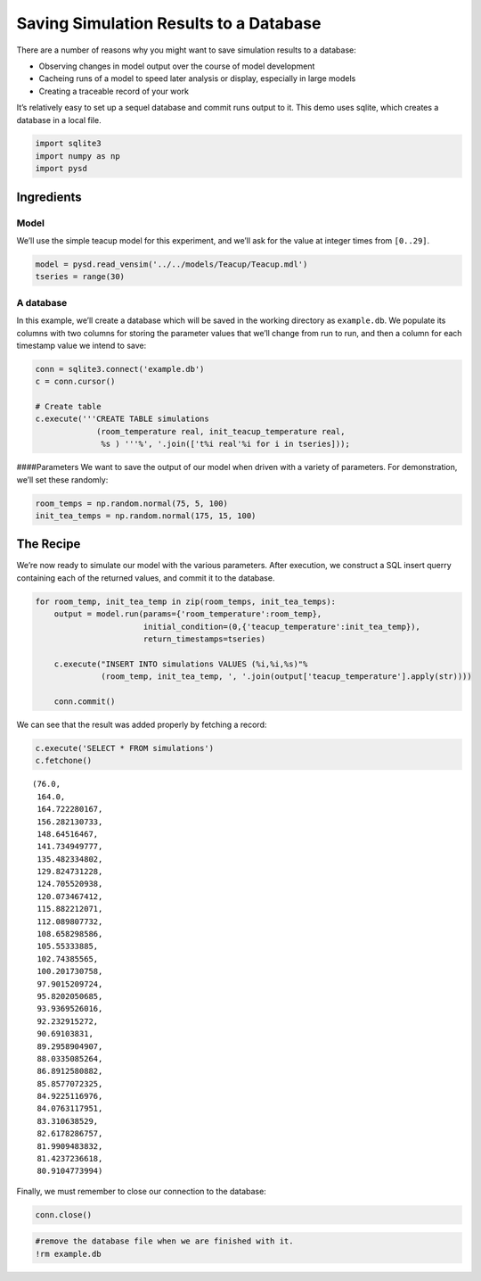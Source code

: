 Saving Simulation Results to a Database
=======================================

There are a number of reasons why you might want to save simulation
results to a database:

-  Observing changes in model output over the course of model
   development
-  Cacheing runs of a model to speed later analysis or display,
   especially in large models
-  Creating a traceable record of your work

It’s relatively easy to set up a sequel database and commit runs output
to it. This demo uses sqlite, which creates a database in a local file.

.. code:: ipython2

    import sqlite3
    import numpy as np
    import pysd

Ingredients
-----------

Model
^^^^^

We’ll use the simple teacup model for this experiment, and we’ll ask for
the value at integer times from ``[0..29]``.

.. code:: ipython2

    model = pysd.read_vensim('../../models/Teacup/Teacup.mdl')
    tseries = range(30)

A database
^^^^^^^^^^

In this example, we’ll create a database which will be saved in the
working directory as ``example.db``. We populate its columns with two
columns for storing the parameter values that we’ll change from run to
run, and then a column for each timestamp value we intend to save:

.. code:: ipython2

    conn = sqlite3.connect('example.db')
    c = conn.cursor()
    
    # Create table
    c.execute('''CREATE TABLE simulations
                 (room_temperature real, init_teacup_temperature real, 
                  %s ) '''%', '.join(['t%i real'%i for i in tseries]));

####Parameters We want to save the output of our model when driven with
a variety of parameters. For demonstration, we’ll set these randomly:

.. code:: ipython2

    room_temps = np.random.normal(75, 5, 100)
    init_tea_temps = np.random.normal(175, 15, 100)

The Recipe
----------

We’re now ready to simulate our model with the various parameters. After
execution, we construct a SQL insert querry containing each of the
returned values, and commit it to the database.

.. code:: ipython2

    
    for room_temp, init_tea_temp in zip(room_temps, init_tea_temps):
        output = model.run(params={'room_temperature':room_temp}, 
                           initial_condition=(0,{'teacup_temperature':init_tea_temp}),
                           return_timestamps=tseries)
        
        c.execute("INSERT INTO simulations VALUES (%i,%i,%s)"%
                  (room_temp, init_tea_temp, ', '.join(output['teacup_temperature'].apply(str))))
    
        conn.commit()


We can see that the result was added properly by fetching a record:

.. code:: ipython2

    c.execute('SELECT * FROM simulations')
    c.fetchone()




.. parsed-literal::

    (76.0,
     164.0,
     164.722280167,
     156.282130733,
     148.64516467,
     141.734949777,
     135.482334802,
     129.824731228,
     124.705520938,
     120.073467412,
     115.882212071,
     112.089807732,
     108.658298586,
     105.55333885,
     102.74385565,
     100.201730758,
     97.9015209724,
     95.8202050685,
     93.9369526016,
     92.232915272,
     90.69103831,
     89.2958904907,
     88.0335085264,
     86.8912580882,
     85.8577072325,
     84.9225116976,
     84.0763117951,
     83.310638529,
     82.6178286757,
     81.9909483832,
     81.4237236618,
     80.9104773994)



Finally, we must remember to close our connection to the database:

.. code:: ipython2

    conn.close()

.. code:: ipython2

    #remove the database file when we are finished with it.
    !rm example.db
